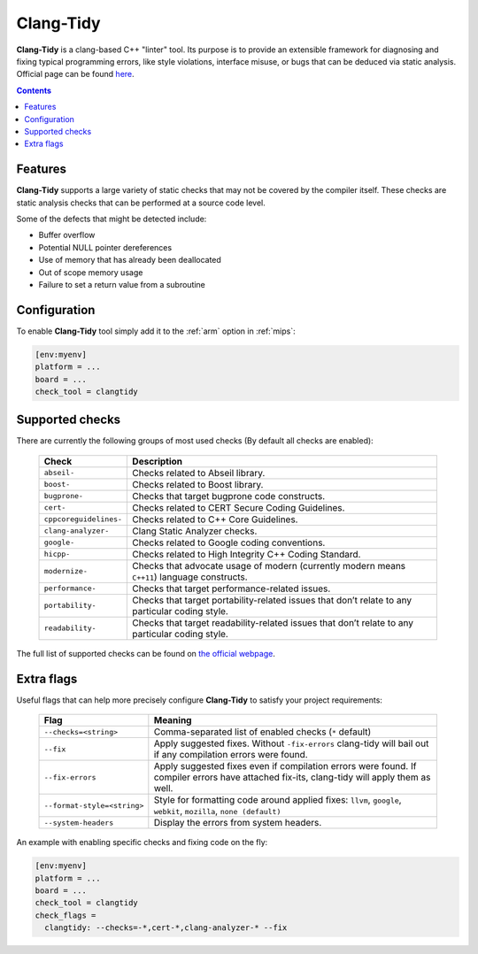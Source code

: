 
.. _check_tool_clangtidy:

Clang-Tidy
==========

**Clang-Tidy** is a clang-based C++ "linter" tool. Its purpose is to provide an
extensible framework for diagnosing and fixing typical programming errors,
like style violations, interface misuse, or bugs that can be deduced via
static analysis.
Official page can be found `here  <https://clang.llvm.org/extra/clang-tidy>`__.

.. contents:: Contents
    :local:

Features
--------

**Clang-Tidy** supports a large variety of static checks that may not be covered
by the compiler itself. These checks are static analysis checks that can be
performed at a source code level.

Some of the defects that might be detected include:

- Buffer overflow
- Potential NULL pointer dereferences
- Use of memory that has already been deallocated
- Out of scope memory usage
- Failure to set a return value from a subroutine

Configuration
-------------

To enable **Clang-Tidy** tool simply add it to the :ref:`arm`
option in :ref:`mips`:

.. code-block:: ini

    [env:myenv]
    platform = ...
    board = ...
    check_tool = clangtidy

Supported checks
----------------

There are currently the following groups of most used checks (By default all
checks are enabled):

  .. list-table::
    :header-rows:  1

    * - Check
      - Description

    * - ``abseil-``
      - Checks related to Abseil library.

    * - ``boost-``
      - Checks related to Boost library.

    * - ``bugprone-``
      - Checks that target bugprone code constructs.

    * - ``cert-``
      - Checks related to CERT Secure Coding Guidelines.

    * - ``cppcoreguidelines-``
      - Checks related to C++ Core Guidelines.

    * - ``clang-analyzer-``
      - Clang Static Analyzer checks.

    * - ``google-``
      - Checks related to Google coding conventions.

    * - ``hicpp-``
      - Checks related to High Integrity C++ Coding Standard.

    * - ``modernize-``
      - Checks that advocate usage of modern (currently modern means ``C++11``) language constructs.

    * - ``performance-``
      - Checks that target performance-related issues.

    * - ``portability-``
      - Checks that target portability-related issues that don’t relate to any particular coding style.

    * - ``readability-``
      - Checks that target readability-related issues that don’t relate to any particular coding style.

The full list of supported checks can be found on
`the official webpage  <https://clang.llvm.org/extra/clang-tidy/checks/list.html>`__.

Extra flags
-----------

Useful flags that can help more precisely configure **Clang-Tidy** to satisfy
your project requirements:

  .. list-table::
    :header-rows:  1

    * - Flag
      - Meaning

    * - ``--checks=<string>``
      - Comma-separated list of enabled checks (``*`` default)

    * - ``--fix``
      - Apply suggested fixes. Without ``-fix-errors`` clang-tidy will bail out if any compilation errors were found.

    * - ``--fix-errors``
      - Apply suggested fixes even if compilation errors were found. If compiler errors have attached fix-its, clang-tidy will apply them as well.

    * - ``--format-style=<string>``
      - Style for formatting code around applied fixes: ``llvm``, ``google``, ``webkit``, ``mozilla``, ``none (default)``

    * - ``--system-headers``
      - Display the errors from system headers.


An example with enabling specific checks and fixing code on the fly:

.. code-block:: ini

    [env:myenv]
    platform = ...
    board = ...
    check_tool = clangtidy
    check_flags =
      clangtidy: --checks=-*,cert-*,clang-analyzer-* --fix

